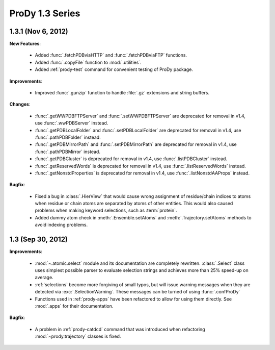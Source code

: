 ProDy 1.3 Series
===============================================================================

1.3.1 (Nov 6, 2012)
-------------------------------------------------------------------------------

**New Features**:

  * Added :func:`.fetchPDBviaHTTP` and :func:`.fetchPDBviaFTP` functions.

  * Added :func:`.copyFile` function to :mod:`.utilities`.

  * Added :ref:`prody-test` command for convenient testing of ProDy package.

**Improvements**:

  * Improved :func:`.gunzip` function to handle :file:`.gz` extensions and
    string buffers.

**Changes**:

  * :func:`.getWWPDBFTPServer` and :func:`.setWWPDBFTPServer` are deprecated
    for removal in v1.4, use :func:`.wwPDBServer` instead.

  * :func:`.getPDBLocalFolder` and :func:`.setPDBLocalFolder` are deprecated
    for removal in v1.4, use :func:`.pathPDBFolder` instead.

  * :func:`.getPDBMirrorPath` and :func:`.setPDBMirrorPath` are deprecated
    for removal in v1.4, use :func:`.pathPDBMirror` instead.

  * :func:`.getPDBCluster` is deprecated for removal in v1.4, use
    :func:`.listPDBCluster` instead.

  * :func:`.getReservedWords` is deprecated for removal in v1.4, use
    :func:`.listReservedWords` instead.

  * :func:`.getNonstdProperties` is deprecated for removal in v1.4, use
    :func:`.listNonstdAAProps` instead.

**Bugfix**:

  * Fixed a bug in :class:`.HierView` that would cause wrong assignment of
    residue/chain indices to atoms when residue or chain atoms are separated
    by atoms of other entities.  This would also caused problems when making
    keyword selections, such as :term:`protein`.

  * Added dummy atom check in :meth:`.Ensemble.setAtoms` and
    :meth:`.Trajectory.setAtoms` methods to avoid indexing problems.

1.3 (Sep 30, 2012)
-------------------------------------------------------------------------------

**Improvements**:

  * :mod:`~.atomic.select` module and its documentation are completely
    rewritten.  :class:`.Select` class uses simplest possible parser
    to evaluate selection strings and achieves more than 25% speed-up
    on average.

  * :ref:`selections` become more forgiving of small typos, but will issue
    warning messages when they are detected via :exc:`.SelectionWarning`.
    These messages can be turned of using :func:`.confProDy`

  * Functions used in :ref:`prody-apps` have been refactored to allow for using
    them directly.  See :mod:`.apps` for their documentation.

**Bugfix**:

  * A problem in :ref:`prody-catdcd` command that was introduced when
    refactoring :mod:`~prody.trajectory` classes is fixed.


